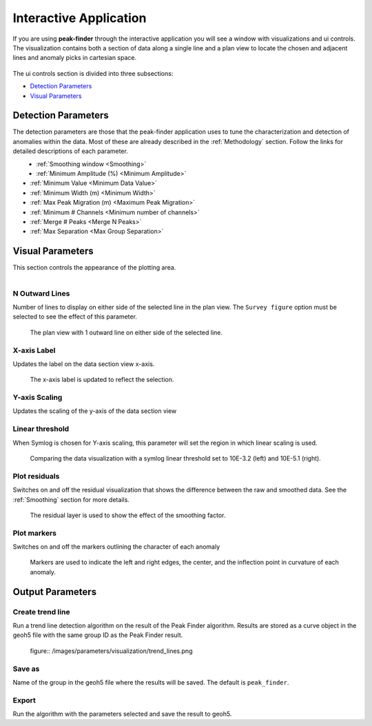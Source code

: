 .. _interactive_application:

Interactive Application
=======================

If you are using **peak-finder** through the interactive application you will see
a window with visualizations and ui controls.  The visualization contains both a
section of data along a single line and a plan view to locate the chosen and
adjacent lines and anomaly picks in cartesian space.

.. figure:: /images/interactive/visualizations.png


The ui controls section is divided into three subsections:

- `Detection Parameters`_
- `Visual Parameters`_

.. figure:: /images/interactive/ui_controls.png


Detection Parameters
~~~~~~~~~~~~~~~~~~~~

The detection parameters are those that the peak-finder application uses to
tune the characterization and detection of anomalies within the data.  Most
of these are already described in the :ref:`Methodology` section.  Follow
the links for detailed descriptions of each parameter.

.. figure:: /images/parameters/detection_parameters.png
   :align: left


- :ref:`Smoothing window <Smoothing>`
- :ref:`Minimum Amplitude (%) <Minimum Amplitude>`
- :ref:`Minimum Value <Minimum Data Value>`
- :ref:`Minimum Width (m) <Minimum Width>`
- :ref:`Max Peak Migration (m) <Maximum Peak Migration>`
- :ref:`Minimum # Channels <Minimum number of channels>`
- :ref:`Merge # Peaks <Merge N Peaks>`
- :ref:`Max Separation <Max Group Separation>`


Visual Parameters
~~~~~~~~~~~~~~~~~

This section controls the appearance of the plotting area.

.. figure:: /images/parameters/visual_parameters.png
   :align: left


N Outward Lines
_______________

Number of lines to display on either side of the selected line in the plan view. The ``Survey figure`` option must be
selected to see the effect of this parameter.

.. figure:: /images/parameters/visualization/outward_lines_1.png

    The plan view with 1 outward line on either side of the selected line.


X-axis Label
____________

Updates the label on the data section view x-axis.

.. figure:: /images/parameters/visualization/section_xlabel.png

   The x-axis label is updated to reflect the selection.

Y-axis Scaling
______________

Updates the scaling of the y-axis of the data section view


Linear threshold
________________

When Symlog is chosen for Y-axis scaling, this parameter will set the
region in which linear scaling is used.

.. figure:: /images/parameters/visualization/linthresh_compare.png
   :scale: 60%

   Comparing the data visualization with a symlog linear threshold set to
   10E-3.2 (left) and 10E-5.1 (right).

Plot residuals
______________

Switches on and off the residual visualization that shows the difference
between the raw and smoothed data.  See the :ref:`Smoothing` section for more details.

.. figure:: /images/parameters/visualization/residuals.png
   :scale: 40%

   The residual layer is used to show the effect of the smoothing factor.

Plot markers
____________

Switches on and off the markers outlining the character of each anomaly

.. figure:: /images/parameters/visualization/markers.png
   :scale: 40%

   Markers are used to indicate the left and right edges, the center,
   and the inflection point in curvature of each anomaly.



Output Parameters
~~~~~~~~~~~~~~~~~

Create trend line
__________________

Run a trend line detection algorithm on the result of the Peak Finder algorithm. Results are stored as a curve object in the geoh5 file
with the same group ID as the Peak Finder result.


 figure:: /images/parameters/visualization/trend_lines.png


Save as
_______

.. autoproperty:: peak_finder.params.PeakFinderParams.ga_group_name

Name of the group in the geoh5 file where the results will be saved.  The default is ``peak_finder``.

Export
______

Run the algorithm with the parameters selected and save the result to geoh5.
